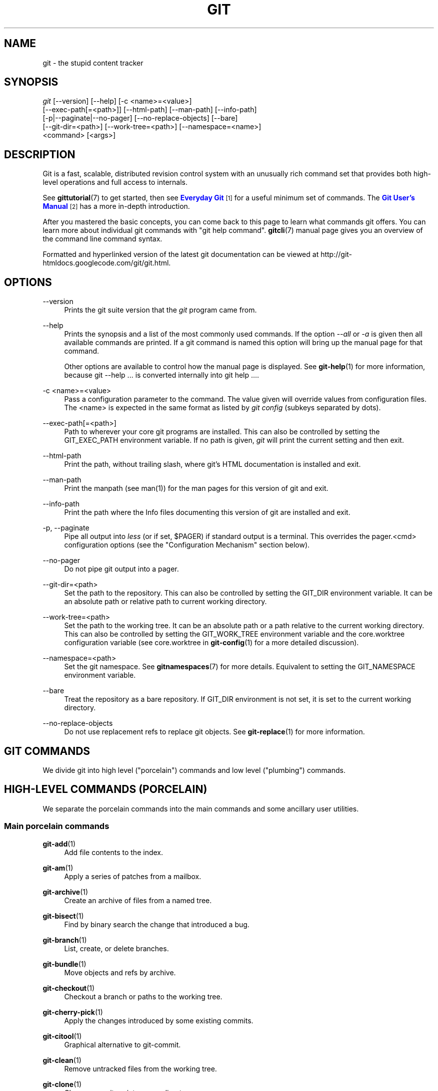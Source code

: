 '\" t
.\"     Title: git
.\"    Author: [see the "Authors" section]
.\" Generator: DocBook XSL Stylesheets v1.75.2 <http://docbook.sf.net/>
.\"      Date: 09/30/2012
.\"    Manual: Git Manual
.\"    Source: Git 1.7.12.2.421.g261b511
.\"  Language: English
.\"
.TH "GIT" "1" "09/30/2012" "Git 1\&.7\&.12\&.2\&.421\&.g26" "Git Manual"
.\" -----------------------------------------------------------------
.\" * Define some portability stuff
.\" -----------------------------------------------------------------
.\" ~~~~~~~~~~~~~~~~~~~~~~~~~~~~~~~~~~~~~~~~~~~~~~~~~~~~~~~~~~~~~~~~~
.\" http://bugs.debian.org/507673
.\" http://lists.gnu.org/archive/html/groff/2009-02/msg00013.html
.\" ~~~~~~~~~~~~~~~~~~~~~~~~~~~~~~~~~~~~~~~~~~~~~~~~~~~~~~~~~~~~~~~~~
.ie \n(.g .ds Aq \(aq
.el       .ds Aq '
.\" -----------------------------------------------------------------
.\" * set default formatting
.\" -----------------------------------------------------------------
.\" disable hyphenation
.nh
.\" disable justification (adjust text to left margin only)
.ad l
.\" -----------------------------------------------------------------
.\" * MAIN CONTENT STARTS HERE *
.\" -----------------------------------------------------------------
.SH "NAME"
git \- the stupid content tracker
.SH "SYNOPSIS"
.sp
.nf
\fIgit\fR [\-\-version] [\-\-help] [\-c <name>=<value>]
    [\-\-exec\-path[=<path>]] [\-\-html\-path] [\-\-man\-path] [\-\-info\-path]
    [\-p|\-\-paginate|\-\-no\-pager] [\-\-no\-replace\-objects] [\-\-bare]
    [\-\-git\-dir=<path>] [\-\-work\-tree=<path>] [\-\-namespace=<name>]
    <command> [<args>]
.fi
.sp
.SH "DESCRIPTION"
.sp
Git is a fast, scalable, distributed revision control system with an unusually rich command set that provides both high\-level operations and full access to internals\&.
.sp
See \fBgittutorial\fR(7) to get started, then see \m[blue]\fBEveryday Git\fR\m[]\&\s-2\u[1]\d\s+2 for a useful minimum set of commands\&. The \m[blue]\fBGit User\(cqs Manual\fR\m[]\&\s-2\u[2]\d\s+2 has a more in\-depth introduction\&.
.sp
After you mastered the basic concepts, you can come back to this page to learn what commands git offers\&. You can learn more about individual git commands with "git help command"\&. \fBgitcli\fR(7) manual page gives you an overview of the command line command syntax\&.
.sp
Formatted and hyperlinked version of the latest git documentation can be viewed at http://git\-htmldocs\&.googlecode\&.com/git/git\&.html\&.
.SH "OPTIONS"
.PP
\-\-version
.RS 4
Prints the git suite version that the
\fIgit\fR
program came from\&.
.RE
.PP
\-\-help
.RS 4
Prints the synopsis and a list of the most commonly used commands\&. If the option
\fI\-\-all\fR
or
\fI\-a\fR
is given then all available commands are printed\&. If a git command is named this option will bring up the manual page for that command\&.
.sp
Other options are available to control how the manual page is displayed\&. See
\fBgit-help\fR(1)
for more information, because
git \-\-help \&.\&.\&.
is converted internally into
git help \&.\&.\&.\&.
.RE
.PP
\-c <name>=<value>
.RS 4
Pass a configuration parameter to the command\&. The value given will override values from configuration files\&. The <name> is expected in the same format as listed by
\fIgit config\fR
(subkeys separated by dots)\&.
.RE
.PP
\-\-exec\-path[=<path>]
.RS 4
Path to wherever your core git programs are installed\&. This can also be controlled by setting the GIT_EXEC_PATH environment variable\&. If no path is given,
\fIgit\fR
will print the current setting and then exit\&.
.RE
.PP
\-\-html\-path
.RS 4
Print the path, without trailing slash, where git\(cqs HTML documentation is installed and exit\&.
.RE
.PP
\-\-man\-path
.RS 4
Print the manpath (see
man(1)) for the man pages for this version of git and exit\&.
.RE
.PP
\-\-info\-path
.RS 4
Print the path where the Info files documenting this version of git are installed and exit\&.
.RE
.PP
\-p, \-\-paginate
.RS 4
Pipe all output into
\fIless\fR
(or if set, $PAGER) if standard output is a terminal\&. This overrides the
pager\&.<cmd>
configuration options (see the "Configuration Mechanism" section below)\&.
.RE
.PP
\-\-no\-pager
.RS 4
Do not pipe git output into a pager\&.
.RE
.PP
\-\-git\-dir=<path>
.RS 4
Set the path to the repository\&. This can also be controlled by setting the GIT_DIR environment variable\&. It can be an absolute path or relative path to current working directory\&.
.RE
.PP
\-\-work\-tree=<path>
.RS 4
Set the path to the working tree\&. It can be an absolute path or a path relative to the current working directory\&. This can also be controlled by setting the GIT_WORK_TREE environment variable and the core\&.worktree configuration variable (see core\&.worktree in
\fBgit-config\fR(1)
for a more detailed discussion)\&.
.RE
.PP
\-\-namespace=<path>
.RS 4
Set the git namespace\&. See
\fBgitnamespaces\fR(7)
for more details\&. Equivalent to setting the
GIT_NAMESPACE
environment variable\&.
.RE
.PP
\-\-bare
.RS 4
Treat the repository as a bare repository\&. If GIT_DIR environment is not set, it is set to the current working directory\&.
.RE
.PP
\-\-no\-replace\-objects
.RS 4
Do not use replacement refs to replace git objects\&. See
\fBgit-replace\fR(1)
for more information\&.
.RE
.SH "GIT COMMANDS"
.sp
We divide git into high level ("porcelain") commands and low level ("plumbing") commands\&.
.SH "HIGH-LEVEL COMMANDS (PORCELAIN)"
.sp
We separate the porcelain commands into the main commands and some ancillary user utilities\&.
.SS "Main porcelain commands"
.PP
\fBgit-add\fR(1)
.RS 4
Add file contents to the index\&.
.RE
.PP
\fBgit-am\fR(1)
.RS 4
Apply a series of patches from a mailbox\&.
.RE
.PP
\fBgit-archive\fR(1)
.RS 4
Create an archive of files from a named tree\&.
.RE
.PP
\fBgit-bisect\fR(1)
.RS 4
Find by binary search the change that introduced a bug\&.
.RE
.PP
\fBgit-branch\fR(1)
.RS 4
List, create, or delete branches\&.
.RE
.PP
\fBgit-bundle\fR(1)
.RS 4
Move objects and refs by archive\&.
.RE
.PP
\fBgit-checkout\fR(1)
.RS 4
Checkout a branch or paths to the working tree\&.
.RE
.PP
\fBgit-cherry-pick\fR(1)
.RS 4
Apply the changes introduced by some existing commits\&.
.RE
.PP
\fBgit-citool\fR(1)
.RS 4
Graphical alternative to git\-commit\&.
.RE
.PP
\fBgit-clean\fR(1)
.RS 4
Remove untracked files from the working tree\&.
.RE
.PP
\fBgit-clone\fR(1)
.RS 4
Clone a repository into a new directory\&.
.RE
.PP
\fBgit-commit\fR(1)
.RS 4
Record changes to the repository\&.
.RE
.PP
\fBgit-describe\fR(1)
.RS 4
Show the most recent tag that is reachable from a commit\&.
.RE
.PP
\fBgit-diff\fR(1)
.RS 4
Show changes between commits, commit and working tree, etc\&.
.RE
.PP
\fBgit-fetch\fR(1)
.RS 4
Download objects and refs from another repository\&.
.RE
.PP
\fBgit-format-patch\fR(1)
.RS 4
Prepare patches for e\-mail submission\&.
.RE
.PP
\fBgit-gc\fR(1)
.RS 4
Cleanup unnecessary files and optimize the local repository\&.
.RE
.PP
\fBgit-grep\fR(1)
.RS 4
Print lines matching a pattern\&.
.RE
.PP
\fBgit-gui\fR(1)
.RS 4
A portable graphical interface to Git\&.
.RE
.PP
\fBgit-init\fR(1)
.RS 4
Create an empty git repository or reinitialize an existing one\&.
.RE
.PP
\fBgit-log\fR(1)
.RS 4
Show commit logs\&.
.RE
.PP
\fBgit-merge\fR(1)
.RS 4
Join two or more development histories together\&.
.RE
.PP
\fBgit-mv\fR(1)
.RS 4
Move or rename a file, a directory, or a symlink\&.
.RE
.PP
\fBgit-notes\fR(1)
.RS 4
Add or inspect object notes\&.
.RE
.PP
\fBgit-pull\fR(1)
.RS 4
Fetch from and merge with another repository or a local branch\&.
.RE
.PP
\fBgit-push\fR(1)
.RS 4
Update remote refs along with associated objects\&.
.RE
.PP
\fBgit-rebase\fR(1)
.RS 4
Forward\-port local commits to the updated upstream head\&.
.RE
.PP
\fBgit-reset\fR(1)
.RS 4
Reset current HEAD to the specified state\&.
.RE
.PP
\fBgit-revert\fR(1)
.RS 4
Revert some existing commits\&.
.RE
.PP
\fBgit-rm\fR(1)
.RS 4
Remove files from the working tree and from the index\&.
.RE
.PP
\fBgit-shortlog\fR(1)
.RS 4
Summarize
\fIgit log\fR
output\&.
.RE
.PP
\fBgit-show\fR(1)
.RS 4
Show various types of objects\&.
.RE
.PP
\fBgit-stash\fR(1)
.RS 4
Stash the changes in a dirty working directory away\&.
.RE
.PP
\fBgit-status\fR(1)
.RS 4
Show the working tree status\&.
.RE
.PP
\fBgit-submodule\fR(1)
.RS 4
Initialize, update or inspect submodules\&.
.RE
.PP
\fBgit-tag\fR(1)
.RS 4
Create, list, delete or verify a tag object signed with GPG\&.
.RE
.PP
\fBgitk\fR(1)
.RS 4
The git repository browser\&.
.RE
.SS "Ancillary Commands"
.sp
Manipulators:
.PP
\fBgit-config\fR(1)
.RS 4
Get and set repository or global options\&.
.RE
.PP
\fBgit-fast-export\fR(1)
.RS 4
Git data exporter\&.
.RE
.PP
\fBgit-fast-import\fR(1)
.RS 4
Backend for fast Git data importers\&.
.RE
.PP
\fBgit-filter-branch\fR(1)
.RS 4
Rewrite branches\&.
.RE
.PP
\fBgit-lost-found\fR(1)
.RS 4
(deprecated) Recover lost refs that luckily have not yet been pruned\&.
.RE
.PP
\fBgit-mergetool\fR(1)
.RS 4
Run merge conflict resolution tools to resolve merge conflicts\&.
.RE
.PP
\fBgit-pack-refs\fR(1)
.RS 4
Pack heads and tags for efficient repository access\&.
.RE
.PP
\fBgit-prune\fR(1)
.RS 4
Prune all unreachable objects from the object database\&.
.RE
.PP
\fBgit-reflog\fR(1)
.RS 4
Manage reflog information\&.
.RE
.PP
\fBgit-relink\fR(1)
.RS 4
Hardlink common objects in local repositories\&.
.RE
.PP
\fBgit-remote\fR(1)
.RS 4
manage set of tracked repositories\&.
.RE
.PP
\fBgit-repack\fR(1)
.RS 4
Pack unpacked objects in a repository\&.
.RE
.PP
\fBgit-replace\fR(1)
.RS 4
Create, list, delete refs to replace objects\&.
.RE
.PP
\fBgit-repo-config\fR(1)
.RS 4
(deprecated) Get and set repository or global options\&.
.RE
.sp
Interrogators:
.PP
\fBgit-annotate\fR(1)
.RS 4
Annotate file lines with commit information\&.
.RE
.PP
\fBgit-blame\fR(1)
.RS 4
Show what revision and author last modified each line of a file\&.
.RE
.PP
\fBgit-cherry\fR(1)
.RS 4
Find commits not merged upstream\&.
.RE
.PP
\fBgit-count-objects\fR(1)
.RS 4
Count unpacked number of objects and their disk consumption\&.
.RE
.PP
\fBgit-difftool\fR(1)
.RS 4
Show changes using common diff tools\&.
.RE
.PP
\fBgit-fsck\fR(1)
.RS 4
Verifies the connectivity and validity of the objects in the database\&.
.RE
.PP
\fBgit-get-tar-commit-id\fR(1)
.RS 4
Extract commit ID from an archive created using git\-archive\&.
.RE
.PP
\fBgit-help\fR(1)
.RS 4
display help information about git\&.
.RE
.PP
\fBgit-instaweb\fR(1)
.RS 4
Instantly browse your working repository in gitweb\&.
.RE
.PP
\fBgit-merge-tree\fR(1)
.RS 4
Show three\-way merge without touching index\&.
.RE
.PP
\fBgit-rerere\fR(1)
.RS 4
Reuse recorded resolution of conflicted merges\&.
.RE
.PP
\fBgit-rev-parse\fR(1)
.RS 4
Pick out and massage parameters\&.
.RE
.PP
\fBgit-show-branch\fR(1)
.RS 4
Show branches and their commits\&.
.RE
.PP
\fBgit-verify-tag\fR(1)
.RS 4
Check the GPG signature of tags\&.
.RE
.PP
\fBgit-whatchanged\fR(1)
.RS 4
Show logs with difference each commit introduces\&.
.RE
.PP
\fBgitweb\fR(1)
.RS 4
Git web interface (web frontend to Git repositories)\&.
.RE
.SS "Interacting with Others"
.sp
These commands are to interact with foreign SCM and with other people via patch over e\-mail\&.
.PP
\fBgit-archimport\fR(1)
.RS 4
Import an Arch repository into git\&.
.RE
.PP
\fBgit-cvsexportcommit\fR(1)
.RS 4
Export a single commit to a CVS checkout\&.
.RE
.PP
\fBgit-cvsimport\fR(1)
.RS 4
Salvage your data out of another SCM people love to hate\&.
.RE
.PP
\fBgit-cvsserver\fR(1)
.RS 4
A CVS server emulator for git\&.
.RE
.PP
\fBgit-imap-send\fR(1)
.RS 4
Send a collection of patches from stdin to an IMAP folder\&.
.RE
.PP
\fBgit-p4\fR(1)
.RS 4
Import from and submit to Perforce repositories\&.
.RE
.PP
\fBgit-quiltimport\fR(1)
.RS 4
Applies a quilt patchset onto the current branch\&.
.RE
.PP
\fBgit-request-pull\fR(1)
.RS 4
Generates a summary of pending changes\&.
.RE
.PP
\fBgit-send-email\fR(1)
.RS 4
Send a collection of patches as emails\&.
.RE
.PP
\fBgit-svn\fR(1)
.RS 4
Bidirectional operation between a Subversion repository and git\&.
.RE
.SH "LOW-LEVEL COMMANDS (PLUMBING)"
.sp
Although git includes its own porcelain layer, its low\-level commands are sufficient to support development of alternative porcelains\&. Developers of such porcelains might start by reading about \fBgit-update-index\fR(1) and \fBgit-read-tree\fR(1)\&.
.sp
The interface (input, output, set of options and the semantics) to these low\-level commands are meant to be a lot more stable than Porcelain level commands, because these commands are primarily for scripted use\&. The interface to Porcelain commands on the other hand are subject to change in order to improve the end user experience\&.
.sp
The following description divides the low\-level commands into commands that manipulate objects (in the repository, index, and working tree), commands that interrogate and compare objects, and commands that move objects and references between repositories\&.
.SS "Manipulation commands"
.PP
\fBgit-apply\fR(1)
.RS 4
Apply a patch to files and/or to the index\&.
.RE
.PP
\fBgit-checkout-index\fR(1)
.RS 4
Copy files from the index to the working tree\&.
.RE
.PP
\fBgit-commit-tree\fR(1)
.RS 4
Create a new commit object\&.
.RE
.PP
\fBgit-hash-object\fR(1)
.RS 4
Compute object ID and optionally creates a blob from a file\&.
.RE
.PP
\fBgit-index-pack\fR(1)
.RS 4
Build pack index file for an existing packed archive\&.
.RE
.PP
\fBgit-merge-file\fR(1)
.RS 4
Run a three\-way file merge\&.
.RE
.PP
\fBgit-merge-index\fR(1)
.RS 4
Run a merge for files needing merging\&.
.RE
.PP
\fBgit-mktag\fR(1)
.RS 4
Creates a tag object\&.
.RE
.PP
\fBgit-mktree\fR(1)
.RS 4
Build a tree\-object from ls\-tree formatted text\&.
.RE
.PP
\fBgit-pack-objects\fR(1)
.RS 4
Create a packed archive of objects\&.
.RE
.PP
\fBgit-prune-packed\fR(1)
.RS 4
Remove extra objects that are already in pack files\&.
.RE
.PP
\fBgit-read-tree\fR(1)
.RS 4
Reads tree information into the index\&.
.RE
.PP
\fBgit-symbolic-ref\fR(1)
.RS 4
Read and modify symbolic refs\&.
.RE
.PP
\fBgit-unpack-objects\fR(1)
.RS 4
Unpack objects from a packed archive\&.
.RE
.PP
\fBgit-update-index\fR(1)
.RS 4
Register file contents in the working tree to the index\&.
.RE
.PP
\fBgit-update-ref\fR(1)
.RS 4
Update the object name stored in a ref safely\&.
.RE
.PP
\fBgit-write-tree\fR(1)
.RS 4
Create a tree object from the current index\&.
.RE
.SS "Interrogation commands"
.PP
\fBgit-cat-file\fR(1)
.RS 4
Provide content or type and size information for repository objects\&.
.RE
.PP
\fBgit-diff-files\fR(1)
.RS 4
Compares files in the working tree and the index\&.
.RE
.PP
\fBgit-diff-index\fR(1)
.RS 4
Compares content and mode of blobs between the index and repository\&.
.RE
.PP
\fBgit-diff-tree\fR(1)
.RS 4
Compares the content and mode of blobs found via two tree objects\&.
.RE
.PP
\fBgit-for-each-ref\fR(1)
.RS 4
Output information on each ref\&.
.RE
.PP
\fBgit-ls-files\fR(1)
.RS 4
Show information about files in the index and the working tree\&.
.RE
.PP
\fBgit-ls-remote\fR(1)
.RS 4
List references in a remote repository\&.
.RE
.PP
\fBgit-ls-tree\fR(1)
.RS 4
List the contents of a tree object\&.
.RE
.PP
\fBgit-merge-base\fR(1)
.RS 4
Find as good common ancestors as possible for a merge\&.
.RE
.PP
\fBgit-name-rev\fR(1)
.RS 4
Find symbolic names for given revs\&.
.RE
.PP
\fBgit-pack-redundant\fR(1)
.RS 4
Find redundant pack files\&.
.RE
.PP
\fBgit-rev-list\fR(1)
.RS 4
Lists commit objects in reverse chronological order\&.
.RE
.PP
\fBgit-show-index\fR(1)
.RS 4
Show packed archive index\&.
.RE
.PP
\fBgit-show-ref\fR(1)
.RS 4
List references in a local repository\&.
.RE
.PP
\fBgit-tar-tree\fR(1)
.RS 4
(deprecated) Create a tar archive of the files in the named tree object\&.
.RE
.PP
\fBgit-unpack-file\fR(1)
.RS 4
Creates a temporary file with a blob\(cqs contents\&.
.RE
.PP
\fBgit-var\fR(1)
.RS 4
Show a git logical variable\&.
.RE
.PP
\fBgit-verify-pack\fR(1)
.RS 4
Validate packed git archive files\&.
.RE
.sp
In general, the interrogate commands do not touch the files in the working tree\&.
.SS "Synching repositories"
.PP
\fBgit-daemon\fR(1)
.RS 4
A really simple server for git repositories\&.
.RE
.PP
\fBgit-fetch-pack\fR(1)
.RS 4
Receive missing objects from another repository\&.
.RE
.PP
\fBgit-http-backend\fR(1)
.RS 4
Server side implementation of Git over HTTP\&.
.RE
.PP
\fBgit-send-pack\fR(1)
.RS 4
Push objects over git protocol to another repository\&.
.RE
.PP
\fBgit-update-server-info\fR(1)
.RS 4
Update auxiliary info file to help dumb servers\&.
.RE
.sp
The following are helper commands used by the above; end users typically do not use them directly\&.
.PP
\fBgit-http-fetch\fR(1)
.RS 4
Download from a remote git repository via HTTP\&.
.RE
.PP
\fBgit-http-push\fR(1)
.RS 4
Push objects over HTTP/DAV to another repository\&.
.RE
.PP
\fBgit-parse-remote\fR(1)
.RS 4
Routines to help parsing remote repository access parameters\&.
.RE
.PP
\fBgit-receive-pack\fR(1)
.RS 4
Receive what is pushed into the repository\&.
.RE
.PP
\fBgit-shell\fR(1)
.RS 4
Restricted login shell for Git\-only SSH access\&.
.RE
.PP
\fBgit-upload-archive\fR(1)
.RS 4
Send archive back to git\-archive\&.
.RE
.PP
\fBgit-upload-pack\fR(1)
.RS 4
Send objects packed back to git\-fetch\-pack\&.
.RE
.SS "Internal helper commands"
.sp
These are internal helper commands used by other commands; end users typically do not use them directly\&.
.PP
\fBgit-check-attr\fR(1)
.RS 4
Display gitattributes information\&.
.RE
.PP
\fBgit-check-ref-format\fR(1)
.RS 4
Ensures that a reference name is well formed\&.
.RE
.PP
\fBgit-column\fR(1)
.RS 4
Display data in columns\&.
.RE
.PP
\fBgit-credential\fR(1)
.RS 4
Retrieve and store user credentials\&.
.RE
.PP
\fBgit-credential-cache\fR(1)
.RS 4
Helper to temporarily store passwords in memory\&.
.RE
.PP
\fBgit-credential-store\fR(1)
.RS 4
Helper to store credentials on disk\&.
.RE
.PP
\fBgit-fmt-merge-msg\fR(1)
.RS 4
Produce a merge commit message\&.
.RE
.PP
\fBgit-mailinfo\fR(1)
.RS 4
Extracts patch and authorship from a single e\-mail message\&.
.RE
.PP
\fBgit-mailsplit\fR(1)
.RS 4
Simple UNIX mbox splitter program\&.
.RE
.PP
\fBgit-merge-one-file\fR(1)
.RS 4
The standard helper program to use with git\-merge\-index\&.
.RE
.PP
\fBgit-patch-id\fR(1)
.RS 4
Compute unique ID for a patch\&.
.RE
.PP
\fBgit-peek-remote\fR(1)
.RS 4
(deprecated) List the references in a remote repository\&.
.RE
.PP
\fBgit-sh-i18n\fR(1)
.RS 4
Git\(cqs i18n setup code for shell scripts\&.
.RE
.PP
\fBgit-sh-setup\fR(1)
.RS 4
Common git shell script setup code\&.
.RE
.PP
\fBgit-stripspace\fR(1)
.RS 4
Remove unnecessary whitespace\&.
.RE
.SH "CONFIGURATION MECHANISM"
.sp
Starting from 0\&.99\&.9 (actually mid 0\&.99\&.8\&.GIT), \&.git/config file is used to hold per\-repository configuration options\&. It is a simple text file modeled after \&.ini format familiar to some people\&. Here is an example:
.sp
.if n \{\
.RS 4
.\}
.nf
#
# A \(aq#\(aq or \(aq;\(aq character indicates a comment\&.
#

; core variables
[core]
        ; Don\(aqt trust file modes
        filemode = false

; user identity
[user]
        name = "Junio C Hamano"
        email = "junkio@twinsun\&.com"
.fi
.if n \{\
.RE
.\}
.sp
.sp
Various commands read from the configuration file and adjust their operation accordingly\&. See \fBgit-config\fR(1) for a list\&.
.SH "IDENTIFIER TERMINOLOGY"
.PP
<object>
.RS 4
Indicates the object name for any type of object\&.
.RE
.PP
<blob>
.RS 4
Indicates a blob object name\&.
.RE
.PP
<tree>
.RS 4
Indicates a tree object name\&.
.RE
.PP
<commit>
.RS 4
Indicates a commit object name\&.
.RE
.PP
<tree\-ish>
.RS 4
Indicates a tree, commit or tag object name\&. A command that takes a <tree\-ish> argument ultimately wants to operate on a <tree> object but automatically dereferences <commit> and <tag> objects that point at a <tree>\&.
.RE
.PP
<commit\-ish>
.RS 4
Indicates a commit or tag object name\&. A command that takes a <commit\-ish> argument ultimately wants to operate on a <commit> object but automatically dereferences <tag> objects that point at a <commit>\&.
.RE
.PP
<type>
.RS 4
Indicates that an object type is required\&. Currently one of:
blob,
tree,
commit, or
tag\&.
.RE
.PP
<file>
.RS 4
Indicates a filename \- almost always relative to the root of the tree structure
GIT_INDEX_FILE
describes\&.
.RE
.SH "SYMBOLIC IDENTIFIERS"
.sp
Any git command accepting any <object> can also use the following symbolic notation:
.PP
HEAD
.RS 4
indicates the head of the current branch\&.
.RE
.PP
<tag>
.RS 4
a valid tag
\fIname\fR
(i\&.e\&. a
refs/tags/<tag>
reference)\&.
.RE
.PP
<head>
.RS 4
a valid head
\fIname\fR
(i\&.e\&. a
refs/heads/<head>
reference)\&.
.RE
.sp
For a more complete list of ways to spell object names, see "SPECIFYING REVISIONS" section in \fBgitrevisions\fR(7)\&.
.SH "FILE/DIRECTORY STRUCTURE"
.sp
Please see the \fBgitrepository-layout\fR(5) document\&.
.sp
Read \fBgithooks\fR(5) for more details about each hook\&.
.sp
Higher level SCMs may provide and manage additional information in the $GIT_DIR\&.
.SH "TERMINOLOGY"
.sp
Please see \fBgitglossary\fR(7)\&.
.SH "ENVIRONMENT VARIABLES"
.sp
Various git commands use the following environment variables:
.SS "The git Repository"
.sp
These environment variables apply to \fIall\fR core git commands\&. Nb: it is worth noting that they may be used/overridden by SCMS sitting above git so take care if using Cogito etc\&.
.PP
\fIGIT_INDEX_FILE\fR
.RS 4
This environment allows the specification of an alternate index file\&. If not specified, the default of
$GIT_DIR/index
is used\&.
.RE
.PP
\fIGIT_OBJECT_DIRECTORY\fR
.RS 4
If the object storage directory is specified via this environment variable then the sha1 directories are created underneath \- otherwise the default
$GIT_DIR/objects
directory is used\&.
.RE
.PP
\fIGIT_ALTERNATE_OBJECT_DIRECTORIES\fR
.RS 4
Due to the immutable nature of git objects, old objects can be archived into shared, read\-only directories\&. This variable specifies a ":" separated (on Windows ";" separated) list of git object directories which can be used to search for git objects\&. New objects will not be written to these directories\&.
.RE
.PP
\fIGIT_DIR\fR
.RS 4
If the
\fIGIT_DIR\fR
environment variable is set then it specifies a path to use instead of the default
\&.git
for the base of the repository\&.
.RE
.PP
\fIGIT_WORK_TREE\fR
.RS 4
Set the path to the working tree\&. The value will not be used in combination with repositories found automatically in a \&.git directory (i\&.e\&. $GIT_DIR is not set)\&. This can also be controlled by the
\fI\-\-work\-tree\fR
command line option and the core\&.worktree configuration variable\&.
.RE
.PP
\fIGIT_NAMESPACE\fR
.RS 4
Set the git namespace; see
\fBgitnamespaces\fR(7)
for details\&. The
\fI\-\-namespace\fR
command\-line option also sets this value\&.
.RE
.PP
\fIGIT_CEILING_DIRECTORIES\fR
.RS 4
This should be a colon\-separated list of absolute paths\&. If set, it is a list of directories that git should not chdir up into while looking for a repository directory\&. It will not exclude the current working directory or a GIT_DIR set on the command line or in the environment\&. (Useful for excluding slow\-loading network directories\&.)
.RE
.PP
\fIGIT_DISCOVERY_ACROSS_FILESYSTEM\fR
.RS 4
When run in a directory that does not have "\&.git" repository directory, git tries to find such a directory in the parent directories to find the top of the working tree, but by default it does not cross filesystem boundaries\&. This environment variable can be set to true to tell git not to stop at filesystem boundaries\&. Like
\fIGIT_CEILING_DIRECTORIES\fR, this will not affect an explicit repository directory set via
\fIGIT_DIR\fR
or on the command line\&.
.RE
.SS "git Commits"
.PP
\fIGIT_AUTHOR_NAME\fR, \fIGIT_AUTHOR_EMAIL\fR, \fIGIT_AUTHOR_DATE\fR, \fIGIT_COMMITTER_NAME\fR, \fIGIT_COMMITTER_EMAIL\fR, \fIGIT_COMMITTER_DATE\fR, \fIEMAIL\fR
.RS 4
see
\fBgit-commit-tree\fR(1)
.RE
.SS "git Diffs"
.PP
\fIGIT_DIFF_OPTS\fR
.RS 4
Only valid setting is "\-\-unified=??" or "\-u??" to set the number of context lines shown when a unified diff is created\&. This takes precedence over any "\-U" or "\-\-unified" option value passed on the git diff command line\&.
.RE
.PP
\fIGIT_EXTERNAL_DIFF\fR
.RS 4
When the environment variable
\fIGIT_EXTERNAL_DIFF\fR
is set, the program named by it is called, instead of the diff invocation described above\&. For a path that is added, removed, or modified,
\fIGIT_EXTERNAL_DIFF\fR
is called with 7 parameters:
.sp
.if n \{\
.RS 4
.\}
.nf
path old\-file old\-hex old\-mode new\-file new\-hex new\-mode
.fi
.if n \{\
.RE
.\}
.sp
where:
.RE
.PP
<old|new>\-file
.RS 4
are files GIT_EXTERNAL_DIFF can use to read the contents of <old|new>,
.RE
.PP
<old|new>\-hex
.RS 4
are the 40\-hexdigit SHA1 hashes,
.RE
.PP
<old|new>\-mode
.RS 4
are the octal representation of the file modes\&.
.sp
The file parameters can point at the user\(cqs working file (e\&.g\&.
new\-file
in "git\-diff\-files"),
/dev/null
(e\&.g\&.
old\-file
when a new file is added), or a temporary file (e\&.g\&.
old\-file
in the index)\&.
\fIGIT_EXTERNAL_DIFF\fR
should not worry about unlinking the temporary file \-\-\- it is removed when
\fIGIT_EXTERNAL_DIFF\fR
exits\&.
.sp
For a path that is unmerged,
\fIGIT_EXTERNAL_DIFF\fR
is called with 1 parameter, <path>\&.
.RE
.SS "other"
.PP
\fIGIT_MERGE_VERBOSITY\fR
.RS 4
A number controlling the amount of output shown by the recursive merge strategy\&. Overrides merge\&.verbosity\&. See
\fBgit-merge\fR(1)
.RE
.PP
\fIGIT_PAGER\fR
.RS 4
This environment variable overrides
$PAGER\&. If it is set to an empty string or to the value "cat", git will not launch a pager\&. See also the
core\&.pager
option in
\fBgit-config\fR(1)\&.
.RE
.PP
\fIGIT_EDITOR\fR
.RS 4
This environment variable overrides
$EDITOR
and
$VISUAL\&. It is used by several git commands when, on interactive mode, an editor is to be launched\&. See also
\fBgit-var\fR(1)
and the
core\&.editor
option in
\fBgit-config\fR(1)\&.
.RE
.PP
\fIGIT_SSH\fR
.RS 4
If this environment variable is set then
\fIgit fetch\fR
and
\fIgit push\fR
will use this command instead of
\fIssh\fR
when they need to connect to a remote system\&. The
\fI$GIT_SSH\fR
command will be given exactly two arguments: the
\fIusername@host\fR
(or just
\fIhost\fR) from the URL and the shell command to execute on that remote system\&.
.sp
To pass options to the program that you want to list in GIT_SSH you will need to wrap the program and options into a shell script, then set GIT_SSH to refer to the shell script\&.
.sp
Usually it is easier to configure any desired options through your personal
\&.ssh/config
file\&. Please consult your ssh documentation for further details\&.
.RE
.PP
\fIGIT_ASKPASS\fR
.RS 4
If this environment variable is set, then git commands which need to acquire passwords or passphrases (e\&.g\&. for HTTP or IMAP authentication) will call this program with a suitable prompt as command line argument and read the password from its STDOUT\&. See also the
\fIcore\&.askpass\fR
option in
\fBgit-config\fR(1)\&.
.RE
.PP
\fIGIT_FLUSH\fR
.RS 4
If this environment variable is set to "1", then commands such as
\fIgit blame\fR
(in incremental mode),
\fIgit rev\-list\fR,
\fIgit log\fR, and
\fIgit whatchanged\fR
will force a flush of the output stream after each commit\-oriented record have been flushed\&. If this variable is set to "0", the output of these commands will be done using completely buffered I/O\&. If this environment variable is not set, git will choose buffered or record\-oriented flushing based on whether stdout appears to be redirected to a file or not\&.
.RE
.PP
\fIGIT_TRACE\fR
.RS 4
If this variable is set to "1", "2" or "true" (comparison is case insensitive), git will print
trace:
messages on stderr telling about alias expansion, built\-in command execution and external command execution\&. If this variable is set to an integer value greater than 1 and lower than 10 (strictly) then git will interpret this value as an open file descriptor and will try to write the trace messages into this file descriptor\&. Alternatively, if this variable is set to an absolute path (starting with a
\fI/\fR
character), git will interpret this as a file path and will try to write the trace messages into it\&.
.RE
.SH "DISCUSSION"
.sp
More detail on the following is available from the \m[blue]\fBgit concepts chapter of the user\-manual\fR\m[]\&\s-2\u[3]\d\s+2 and \fBgitcore-tutorial\fR(7)\&.
.sp
A git project normally consists of a working directory with a "\&.git" subdirectory at the top level\&. The \&.git directory contains, among other things, a compressed object database representing the complete history of the project, an "index" file which links that history to the current contents of the working tree, and named pointers into that history such as tags and branch heads\&.
.sp
The object database contains objects of three main types: blobs, which hold file data; trees, which point to blobs and other trees to build up directory hierarchies; and commits, which each reference a single tree and some number of parent commits\&.
.sp
The commit, equivalent to what other systems call a "changeset" or "version", represents a step in the project\(cqs history, and each parent represents an immediately preceding step\&. Commits with more than one parent represent merges of independent lines of development\&.
.sp
All objects are named by the SHA1 hash of their contents, normally written as a string of 40 hex digits\&. Such names are globally unique\&. The entire history leading up to a commit can be vouched for by signing just that commit\&. A fourth object type, the tag, is provided for this purpose\&.
.sp
When first created, objects are stored in individual files, but for efficiency may later be compressed together into "pack files"\&.
.sp
Named pointers called refs mark interesting points in history\&. A ref may contain the SHA1 name of an object or the name of another ref\&. Refs with names beginning ref/head/ contain the SHA1 name of the most recent commit (or "head") of a branch under development\&. SHA1 names of tags of interest are stored under ref/tags/\&. A special ref named HEAD contains the name of the currently checked\-out branch\&.
.sp
The index file is initialized with a list of all paths and, for each path, a blob object and a set of attributes\&. The blob object represents the contents of the file as of the head of the current branch\&. The attributes (last modified time, size, etc\&.) are taken from the corresponding file in the working tree\&. Subsequent changes to the working tree can be found by comparing these attributes\&. The index may be updated with new content, and new commits may be created from the content stored in the index\&.
.sp
The index is also capable of storing multiple entries (called "stages") for a given pathname\&. These stages are used to hold the various unmerged version of a file when a merge is in progress\&.
.SH "FURTHER DOCUMENTATION"
.sp
See the references in the "description" section to get started using git\&. The following is probably more detail than necessary for a first\-time user\&.
.sp
The \m[blue]\fBgit concepts chapter of the user\-manual\fR\m[]\&\s-2\u[3]\d\s+2 and \fBgitcore-tutorial\fR(7) both provide introductions to the underlying git architecture\&.
.sp
See \fBgitworkflows\fR(7) for an overview of recommended workflows\&.
.sp
See also the \m[blue]\fBhowto\fR\m[]\&\s-2\u[4]\d\s+2 documents for some useful examples\&.
.sp
The internals are documented in the \m[blue]\fBGIT API documentation\fR\m[]\&\s-2\u[5]\d\s+2\&.
.sp
Users migrating from CVS may also want to read \fBgitcvs-migration\fR(7)\&.
.SH "AUTHORS"
.sp
Git was started by Linus Torvalds, and is currently maintained by Junio C Hamano\&. Numerous contributions have come from the git mailing list <\m[blue]\fBgit@vger\&.kernel\&.org\fR\m[]\&\s-2\u[6]\d\s+2>\&. For a more complete list of contributors, see \m[blue]\fBhttp://git\-scm\&.com/about\fR\m[]\&. If you have a clone of git\&.git itself, the output of \fBgit-shortlog\fR(1) and \fBgit-blame\fR(1) can show you the authors for specific parts of the project\&.
.SH "REPORTING BUGS"
.sp
Report bugs to the Git mailing list <\m[blue]\fBgit@vger\&.kernel\&.org\fR\m[]\&\s-2\u[6]\d\s+2> where the development and maintenance is primarily done\&. You do not have to be subscribed to the list to send a message there\&.
.SH "SEE ALSO"
.sp
\fBgittutorial\fR(7), \fBgittutorial-2\fR(7), \m[blue]\fBEveryday Git\fR\m[]\&\s-2\u[1]\d\s+2, \fBgitcvs-migration\fR(7), \fBgitglossary\fR(7), \fBgitcore-tutorial\fR(7), \fBgitcli\fR(7), \m[blue]\fBThe Git User\(cqs Manual\fR\m[]\&\s-2\u[2]\d\s+2, \fBgitworkflows\fR(7)
.SH "GIT"
.sp
Part of the \fBgit\fR(1) suite
.SH "NOTES"
.IP " 1." 4
Everyday Git
.RS 4
\%git-htmldocs/everyday.html
.RE
.IP " 2." 4
Git User\(cqs Manual
.RS 4
\%git-htmldocs/user-manual.html
.RE
.IP " 3." 4
git concepts chapter of the user-manual
.RS 4
\%git-htmldocs/user-manual.html#git-concepts
.RE
.IP " 4." 4
howto
.RS 4
\%git-htmldocs/howto-index.html
.RE
.IP " 5." 4
GIT API documentation
.RS 4
\%git-htmldocs/technical/api-index.html
.RE
.IP " 6." 4
git@vger.kernel.org
.RS 4
\%mailto:git@vger.kernel.org
.RE
